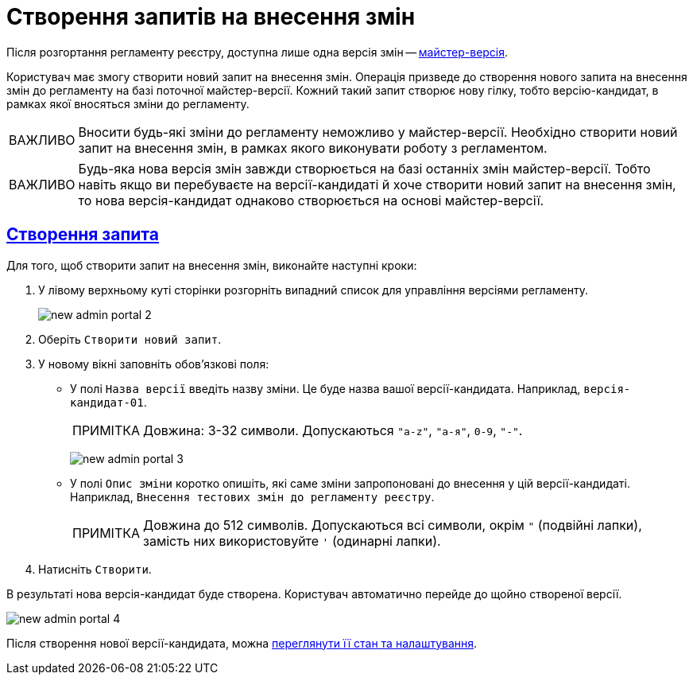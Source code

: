 //https://jiraeu.epam.com/browse/MDTUDDM-13355
= Створення запитів на внесення змін
:toc-title: ЗМІСТ
//:toc: auto
:toclevels: 5
:experimental:
:important-caption:     ВАЖЛИВО
:note-caption:          ПРИМІТКА
:tip-caption:           ПІДКАЗКА
:warning-caption:       ПОПЕРЕДЖЕННЯ
:caution-caption:       УВАГА
:example-caption:           Приклад
:figure-caption:            Зображення
:table-caption:             Таблиця
:appendix-caption:          Додаток
//:sectnums:
:sectnumlevels: 5
:sectanchors:
:sectlinks:
:partnums:

Після розгортання регламенту реєстру, доступна лише одна версія змін -- xref:registry-admin/admin-portal/version-control/master-version-settings.adoc[майстер-версія].

Користувач має змогу створити новий запит на внесення змін. Операція призведе до створення нового запита на внесення змін до регламенту на базі поточної майстер-версії. Кожний такий запит створює нову гілку, тобто версію-кандидат, в рамках якої вносяться зміни до регламенту.

IMPORTANT: Вносити будь-які зміни до регламенту неможливо у майстер-версії. Необхідно створити новий запит на внесення змін, в рамках якого виконувати роботу з регламентом.

IMPORTANT: Будь-яка нова версія змін завжди створюється на базі останніх змін майстер-версії. Тобто навіть якщо ви перебуваєте на версії-кандидаті й хоче створити новий запит на внесення змін, то нова версія-кандидат однаково створюється на основі майстер-версії.

== Створення запита

Для того, щоб створити запит на внесення змін, виконайте наступні кроки:

. У лівому верхньому куті сторінки розгорніть випадний список для управління версіями регламенту.
+
image:registry-admin/admin-portal/new-admin-portal-2.png[]
. Оберіть `Створити новий запит`.
. У новому вікні заповніть обов'язкові поля:
* У полі `Назва версії` введіть назву зміни. Це буде назва вашої версії-кандидата. Наприклад, `версія-кандидат-01`.
+
NOTE: Довжина: 3-32 символи. Допускаються `"a-z"`, `"а-я"`, `0-9`, `"-"`.
+
image:registry-admin/admin-portal/new-admin-portal-3.png[]

* У полі `Опис зміни` коротко опишіть, які саме зміни запропоновані до внесення у цій версії-кандидаті. Наприклад, `Внесення тестових змін до регламенту реєстру`.
+
NOTE: Довжина до 512 символів. Допускаються всі символи, окрім `"` (подвійні лапки), замість них використовуйте `'` (одинарні лапки).

. Натисніть `Створити`.

В результаті нова версія-кандидат буде створена. Користувач автоматично перейде до щойно створеної версії.

image:registry-admin/admin-portal/new-admin-portal-4.png[]

Після створення нової версії-кандидата, можна xref:registry-admin/admin-portal/version-control/overview-new-change-request.adoc[переглянути її стан та налаштування].



